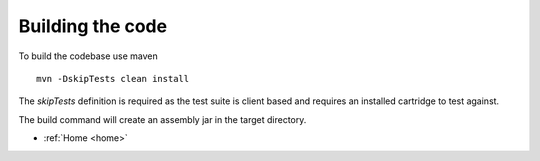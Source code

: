 .. _build:

Building the code
=================

To build the codebase use maven

::

    mvn -DskipTests clean install

The *skipTests* definition is required as the test suite is client based and requires an
installed cartridge to test against.

The build command will create an assembly jar in the target directory.




* :ref:`Home <home>`


